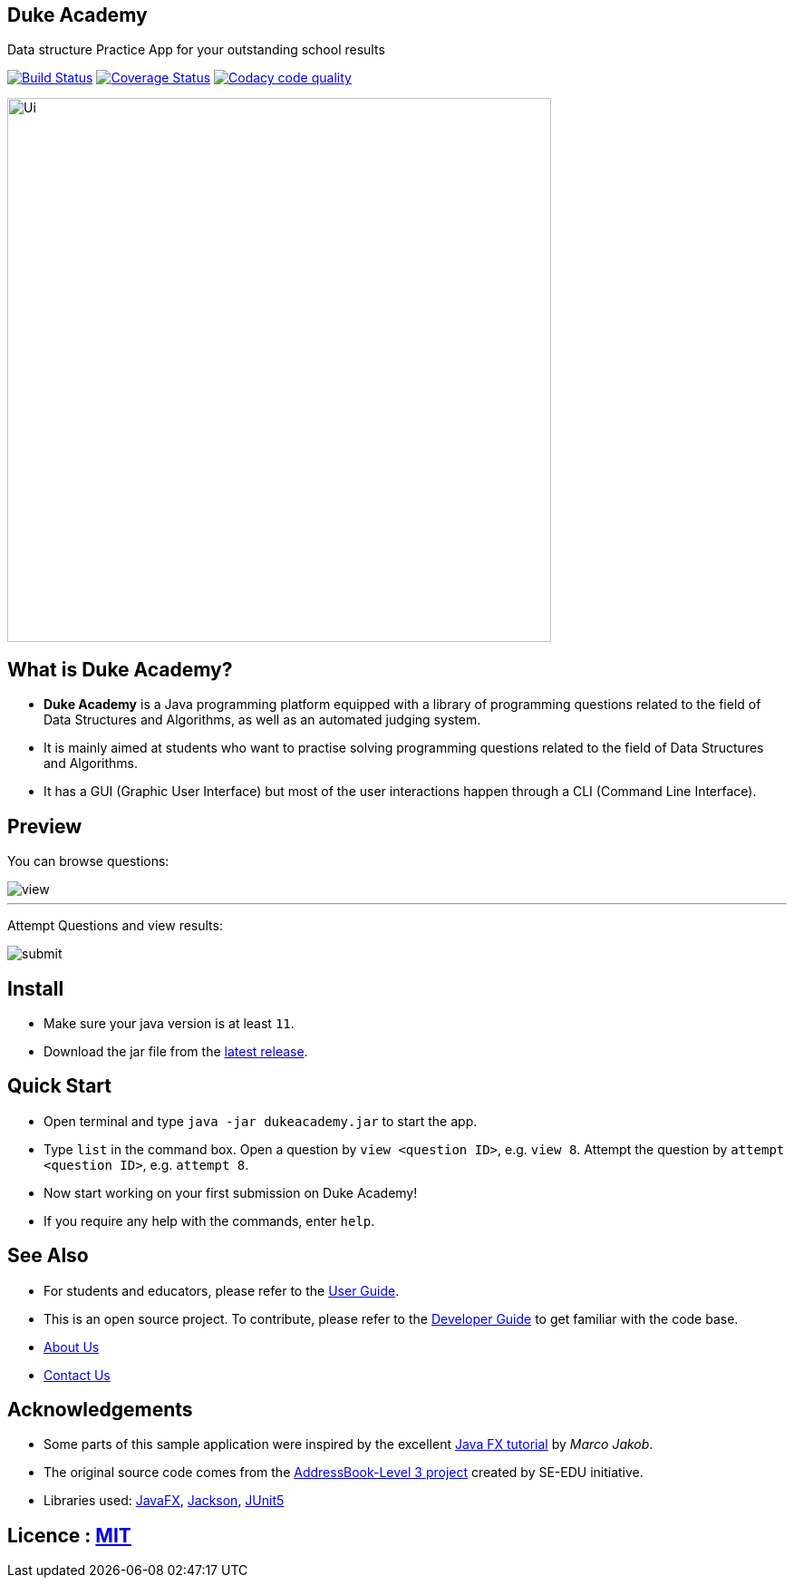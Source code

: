 == Duke Academy
:site-section: ReadMe
:stylesDir: stylesheets
Data structure Practice App for your outstanding school results

https://travis-ci.org/AY1920S1-CS2103T-F14-1/main[image:https://travis-ci.org/AY1920S1-CS2103T-F14-1/main.svg?branch=master[Build Status]]
https://coveralls.io/github/AY1920S1-CS2103T-F14-1/main?branch=master[image:https://coveralls.io/repos/github/AY1920S1-CS2103T-F14-1/main/badge.svg?branch=master[Coverage Status]]
image:https://api.codacy.com/project/badge/Grade/967c7be5909941f486c674f65e6332e4["Codacy code quality", link="https://www.codacy.com/manual/dukecodedoc/main?utm_source=github.com&utm_medium=referral&utm_content=AY1920S1-CS2103T-F14-1/main&utm_campaign=Badge_Grade"]


ifdef::env-github[]
image::docs/images/Ui.png[width="600"]
endif::[]

ifndef::env-github[]
image::images/Ui.png[width="600"]
endif::[]

== What is Duke Academy?

[none]
* *Duke Academy* is a Java programming platform equipped with a library of programming questions related to the field of Data Structures and Algorithms, as well as an automated judging system.
* It is mainly aimed at students who want to practise solving programming questions related to the field of Data Structures and Algorithms.
* It has a GUI (Graphic User Interface) but most of the user interactions happen through a CLI (Command Line Interface).

== Preview

You can browse questions:

ifdef::env-github[]
image::docs/images/userguide/view.png[width="600", text-center]
endif::[]

ifndef::env-github[]
image::images/userguide/view.png[width="600", text-center]
endif::[]


'''

Attempt Questions and view results:

ifdef::env-github[]
image::docs/images/userguide/submit.png[width="600", text-center]
endif::[]

ifndef::env-github[]
image::images/userguide/submit.png[width="600", text-center]
endif::[]

== Install
[none]
* Make sure your java version is at least `11`.
* Download the jar file from the https://github.com/AY1920S1-CS2103T-F14-1/main/releases[latest release].

== Quick Start
* Open terminal and type `java -jar dukeacademy.jar` to start the app.
* Type `list` in the command box. Open a question by `view <question ID>`, e.g. `view 8`. Attempt the question by `attempt <question ID>`, e.g. `attempt 8`.
* Now start working on your first submission on Duke Academy!
* If you require any help with the commands, enter `help`.

== See Also

* For students and educators, please refer to the https://github.com/AY1920S1-CS2103T-F14-1/main/blob/master/docs/UserGuide.adoc[User Guide].
* This is an open source project. To contribute, please refer to the https://github.com/AY1920S1-CS2103T-F14-1/main/blob/master/docs/DeveloperGuide.adoc[Developer Guide] to get familiar with the code base.
* https://github.com/AY1920S1-CS2103T-F14-1/main/blob/master/docs/AboutUs.adoc[About Us]
* https://github.com/AY1920S1-CS2103T-F14-1/main/blob/master/docs/ContactUs.adoc[Contact Us]

== Acknowledgements

* Some parts of this sample application were inspired by the excellent http://code.makery.ch/library/javafx-8-tutorial/[Java FX tutorial] by
_Marco Jakob_.
* The original source code comes from the https://se-education.org[AddressBook-Level 3 project] created by SE-EDU initiative.
* Libraries used: https://openjfx.io/[JavaFX], https://github.com/FasterXML/jackson[Jackson], https://github.com/junit-team/junit5[JUnit5]

== Licence : link:LICENSE[MIT]
